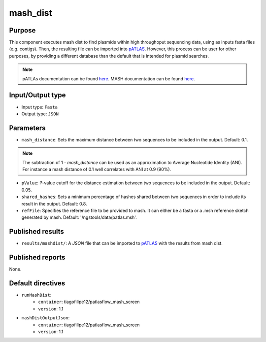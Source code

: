 mash_dist
=========

Purpose
-------

This component executes mash dist to find plasmids
within high throughoput sequencing data, using as inputs fasta files
(e.g. contigs). Then, the resulting file can
be imported into `pATLAS <http://www.patlas.site/>`_.
However, this process can be user for other purposes, by providing a different
database than the default that is intended for plasmid searches.

.. note::
    pATLAs documentation can be found `here <https://tiagofilipe12.gitbooks.io/patlas/content/>`_.
    MASH documentation can be found `here <https://mash.readthedocs.io/en/latest/>`_.


Input/Output type
------------------

- Input type: ``Fasta``
- Output type: ``JSON``


Parameters
----------

- ``mash_distance``: Sets the maximum distance between two sequences to be
  included in the output. Default: 0.1.

.. note::
    The subtraction of 1 - `mash_distance` can be used as an approximation to
    Average Nucleotide Identity (ANI). For instance a mash distance of 0.1 well
    correlates with ANI at 0.9 (90%).

- ``pValue``: P-value cutoff for the distance estimation between two sequences
  to be included in the output. Default: 0.05.

- ``shared_hashes``: Sets a minimum percentage of hashes shared between two
  sequences in order to include its result in the output. Default: 0.8.

- ``refFile``: Specifies the reference file to be provided to mash. It can either
  be a fasta or a .msh reference sketch generated by mash.
  Default: '/ngstools/data/patlas.msh'.


Published results
-----------------

- ``results/mashdist/``: A `JSON` file that can be imported to `pATLAS <http://www.patlas.site/>`_
  with the results from mash dist.


Published reports
-----------------

None.


Default directives
------------------

- ``runMashDist``:
    - ``container``: tiagofilipe12/patlasflow_mash_screen
    - ``version``: 1.1
- ``mashDistOutputJson``:
    - ``container``: tiagofilipe12/patlasflow_mash_screen
    - ``version``: 1.1
